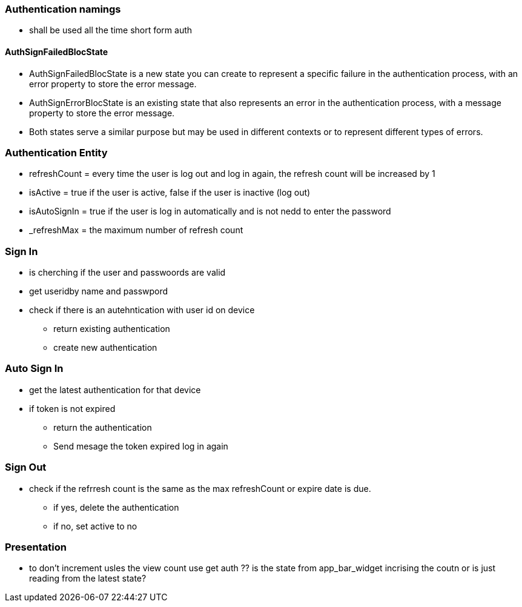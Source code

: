 === Authentication namings

* shall be used all the time short form auth

==== AuthSignFailedBlocState

* AuthSignFailedBlocState is a new state you can create to represent a specific failure in the
authentication process, with an error property to store the error message.
* AuthSignErrorBlocState is an existing state that also represents an error in the authentication
process, with a message property to store the error message.
* Both states serve a similar purpose but may be used in different contexts or to represent
different types of errors.

=== Authentication Entity

* refreshCount = every time the user is log out and log in again, the refresh count will be
increased by 1
* isActive = true if the user is active, false if the user is inactive (log out)
* isAutoSignIn = true if the user is log in automatically and is not nedd to enter the password
* _refreshMax = the maximum number of refresh count

=== Sign In

* is cherching if the user and passwoords are valid
* get useridby name and passwpord
* check if there is an autehntication with user id on device
** return existing authentication
** create new authentication

=== Auto Sign In

* get the latest authentication for that device
* if token is not expired
** return the authentication
** Send mesage the token expired log in again

=== Sign Out

* check if the refrresh count is the same as the max refreshCount or expire date is due.
** if yes, delete the authentication
** if no, set active to no

=== Presentation

* to don't increment usles the view count use get auth
?? is the state from app_bar_widget incrising the coutn or is just reading from the latest state?